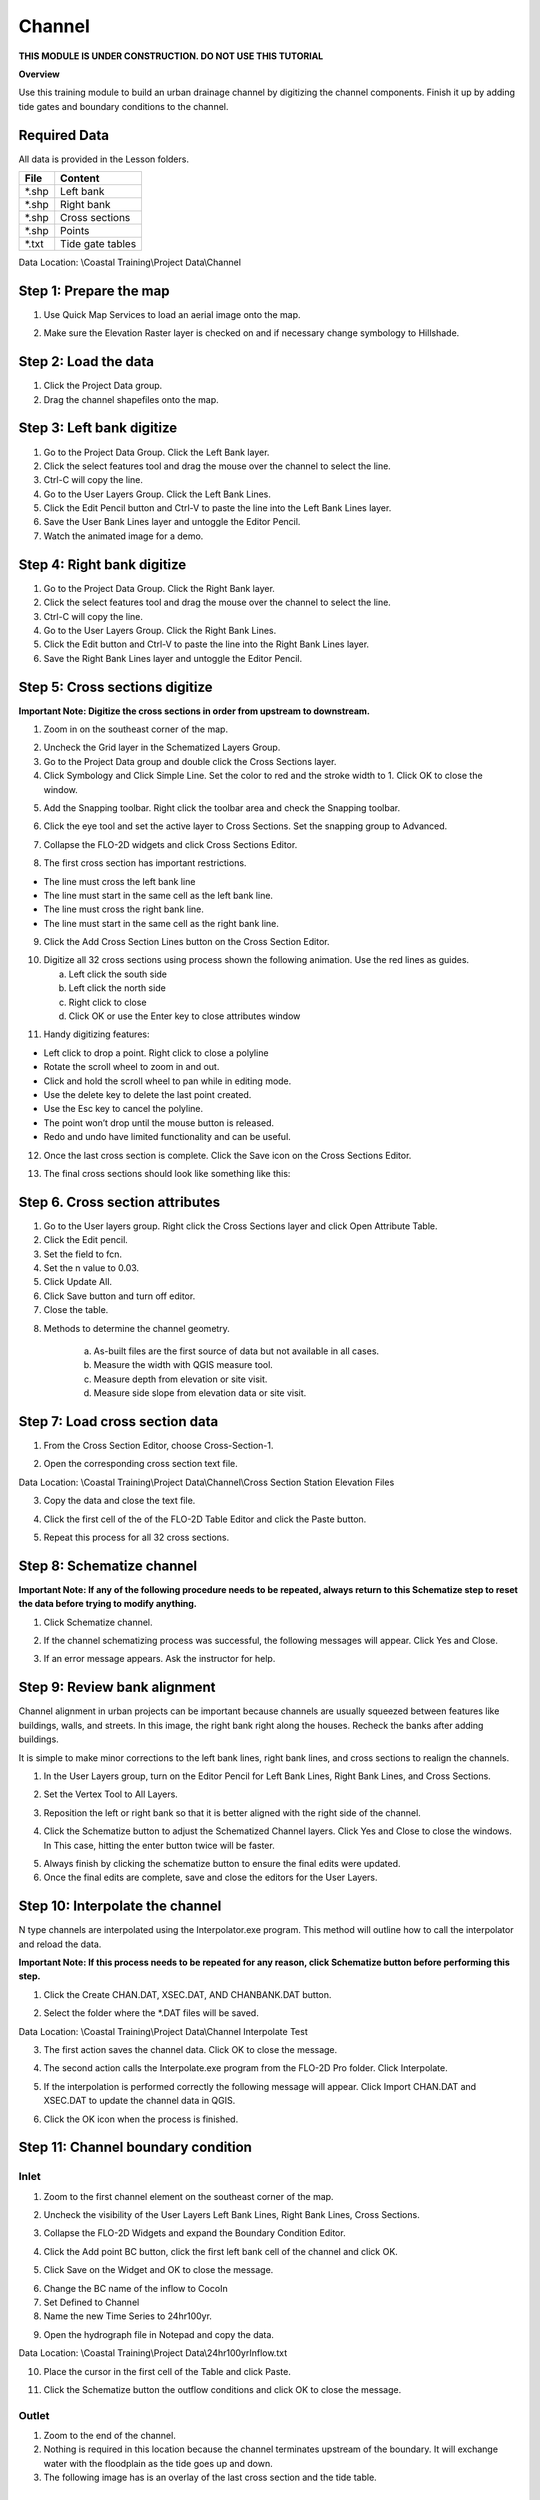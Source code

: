 Channel
=======
**THIS MODULE IS UNDER CONSTRUCTION.  DO NOT USE THIS TUTORIAL**

**Overview**

Use this training module to build an urban drainage channel by digitizing the channel components.  Finish it up by
adding tide gates and boundary conditions to the channel.

Required Data
-------------

All data is provided in the Lesson folders.

======== ======================
**File** **Content**
======== ======================
\*.shp   Left bank
\*.shp   Right bank
\*.shp   Cross sections
\*.shp   Points
\*.txt   Tide gate tables
======== ======================

Data Location:  \\Coastal Training\\Project Data\\Channel

.. youtube:: ezubMQuwNKU

Step 1: Prepare the map
------------------------

1. Use Quick Map Services to load an aerial image onto the map.

.. image:: ../img/Advanced-Workshop/Lesson005.png

.. image:: ../img/Coastal/chan003.png

2. Make sure the Elevation Raster layer is checked on and if necessary change symbology to Hillshade.

.. image:: ../img/Coastal/chan001.png

Step 2: Load the data
---------------------

1. Click the Project Data group.

2. Drag the channel shapefiles onto the map.

.. image:: ../img/Coastal/chan002.png

Step 3: Left bank digitize
---------------------------

1. Go to the Project Data Group.  Click the Left Bank layer.

2. Click the select features tool and drag the mouse over the channel to select the line.

3. Ctrl-C will copy the line.

4. Go to the User Layers Group.  Click the Left Bank Lines.

5. Click the Edit Pencil button and Ctrl-V to paste the line into the Left Bank Lines layer.

6. Save the User Bank Lines layer and untoggle the Editor Pencil.

7. Watch the animated image for a demo.

.. image:: ../img/Coastal/copyleftbank.gif


Step 4: Right bank digitize
---------------------------

1. Go to the Project Data Group.  Click the Right Bank layer.

2. Click the select features tool and drag the mouse over the channel to select the line.

3. Ctrl-C will copy the line.

4. Go to the User Layers Group.  Click the Right Bank Lines.

5. Click the Edit button and Ctrl-V to paste the line into the Right Bank Lines layer.

6. Save the Right Bank Lines layer and untoggle the Editor Pencil.

.. image:: ../img/Coastal/copyrightbank.gif

Step 5: Cross sections digitize
-------------------------------

**Important Note: Digitize the cross sections in order from upstream to downstream.**

1. Zoom in on the southeast corner of the map.

.. image:: ../img/Coastal/chan004.png

2. Uncheck the Grid layer in the Schematized Layers Group.

3. Go to the Project Data group and double click the Cross Sections layer.

4. Click Symbology and Click Simple Line.  Set the color to red and the stroke width to 1.  Click OK to close the
   window.

.. image:: ../img/Coastal/chan005.png

5. Add the Snapping toolbar.  Right click the toolbar area and check the Snapping toolbar.

.. image:: ../img/Coastal/chan008.png

6. Click the eye tool and set the active layer to Cross Sections.  Set the snapping group to Advanced.

.. image:: ../img/Coastal/snappingoptions.gif

7. Collapse the FLO-2D widgets and click Cross Sections Editor.

.. image:: ../img/Coastal/chan006.png

8. The first cross section has important restrictions.

-  The line must cross the left bank line

-  The line must start in the same cell as the left bank line.

-  The line must cross the right bank line.

-  The line must start in the same cell as the right bank line.

9. Click the Add Cross Section Lines button on the Cross Section Editor.

.. image:: ../img/Coastal/chan007.png

10. Digitize all 32 cross sections using process shown the following animation.  Use the red lines as guides.

    a. Left click the south side

    b. Left click the north side

    c. Right click to close

    d. Click OK or use the Enter key to close attributes window

.. image:: ../img/Coastal/crossection1.gif

11. Handy digitizing features:

- Left click to drop a point.  Right click to close a polyline

- Rotate the scroll wheel to zoom in and out.

- Click and hold the scroll wheel to pan while in editing mode.

- Use the delete key to delete the last point created.

- Use the Esc key to cancel the polyline.

- The point won’t drop until the mouse button is released.

- Redo and undo have limited functionality and can be useful.


12. Once the last cross section is complete.  Click the Save icon on the Cross Sections Editor.

.. image:: ../img/Coastal/chan009.png

13. The final cross sections should look like something like this:

.. image:: ../img/Coastal/chan010.png

Step 6. Cross section attributes
--------------------------------

1. Go to the User layers group.  Right click the Cross Sections layer and click Open Attribute Table.

2. Click the Edit pencil.

3. Set the field to fcn.

4. Set the n value to 0.03.

5. Click Update All.

6. Click Save button and turn off editor.

7. Close the table.

.. image:: ../img/Coastal/chanattrib.gif

8. Methods to determine the channel geometry.

    a. As-built files are the first source of data but not available in all cases.

    b. Measure the width with QGIS measure tool.

    c. Measure depth from elevation or site visit.

    d. Measure side slope from elevation data or site visit.

Step 7: Load cross section data
-------------------------------

.. youtube:: Di5yDHg1fUk

1. From the Cross Section Editor, choose Cross-Section-1.

.. image:: ../img/Coastal/chan011.png

2. Open the corresponding cross section text file.

.. image:: ../img/Coastal/chan012.png

Data Location: \\Coastal Training\\Project Data\\Channel\\Cross Section Station Elevation Files

3. Copy the data and close the text file.

.. image:: ../img/Coastal/chan013.png

4. Click the first cell of the of the FLO-2D Table Editor and click the Paste button.

.. image:: ../img/Coastal/chan014.png

5. Repeat this process for all 32 cross sections.

Step 8: Schematize channel
--------------------------

**Important Note: If any of the following procedure needs to be repeated, always return to this Schematize step to reset
the data before trying to modify anything.**

1. Click Schematize channel.

.. image:: ../img/Coastal/chan015.png

2. If the channel schematizing process was successful, the following messages will appear.
   Click Yes and Close.

.. image:: ../img/Coastal/chan016.png

3. If an error message appears.  Ask the instructor for help.

Step 9: Review bank alignment
-----------------------------

Channel alignment in urban projects can be important because channels are usually squeezed between features like
buildings, walls, and streets.  In this image, the right bank right along the houses.  Recheck the banks after adding
buildings.

.. image:: ../img/Coastal/chan017.png

It is simple to make minor corrections to the left bank lines, right bank lines, and cross sections to realign
the channels.

1. In the User Layers group, turn on the Editor Pencil for Left Bank Lines, Right Bank Lines, and Cross Sections.

.. image:: ../img/Coastal/chan018.png

2. Set the Vertex Tool to All Layers.

.. image:: ../img/Advanced-Workshop/Lesson033.png

3. Reposition the left or right bank so that it is better aligned with the right side of the channel.

.. image:: ../img/Coastal/chan019.png

4. Click the Schematize button to adjust the Schematized Channel layers.  Click Yes and Close to close the windows.  In
   This case, hitting the enter button twice will be faster.

.. image:: ../img/Advanced-Workshop/Lesson035.png

.. image:: ../img/Coastal/chan020.png

5.  Always finish by clicking the schematize button to ensure the final edits were updated.

6. Once the final edits are complete, save and close the editors for the User Layers.

Step 10: Interpolate the channel
--------------------------------
.. youtube:: 5CrrcZATtxk

N type channels are interpolated using the Interpolator.exe program.
This method will outline how to call the interpolator and reload the data.

**Important Note: If this process needs to be repeated for any reason, click Schematize button before performing this
step.**

1. Click the Create CHAN.DAT, XSEC.DAT, AND CHANBANK.DAT button.

.. image:: ../img/Coastal/chan021.png

2. Select the folder where the \*.DAT files will be saved.

Data Location: \\Coastal Training\\Project Data\\Channel Interpolate Test

.. image:: ../img/Coastal/chan022.png

3. The first action saves the channel data.
   Click OK to close the message.

.. image:: ../img/Coastal/chan026.png

4. The second action calls the Interpolate.exe program from the FLO-2D Pro folder.  Click Interpolate.

.. image:: ../img/Coastal/chan023.png

5. If the interpolation is performed correctly the following message will appear.
   Click Import CHAN.DAT and XSEC.DAT to update the channel data in QGIS.

.. image:: ../img/Advanced-Workshop/Lesson048.png

6. Click the OK icon when the process is finished.

.. image:: ../img/Advanced-Workshop/Lesson049.png

Step 11: Channel boundary condition
-----------------------------------

.. youtube:: 8zm8ach2jpc

Inlet
_____

1. Zoom to the first channel element on the southeast corner of the map.

.. image:: ../img/Coastal/chan025.png

2. Uncheck the visibility of the User Layers Left Bank Lines, Right Bank Lines, Cross Sections.

.. image:: ../img/Coastal/chan027.png

3. Collapse the FLO-2D Widgets and expand the Boundary Condition Editor.

.. image:: ../img/Coastal/chan029.png

4. Click the Add point BC button, click the first left bank cell of the channel and click OK.

.. image:: ../img/Coastal/chan028.png

5. Click Save on the Widget and OK to close the message.

.. image:: ../img/Coastal/chan030.png

6.  Change the BC name of the inflow to CocoIn

7.  Set Defined to Channel

8. Name the new Time Series to 24hr100yr.

.. image:: ../img/Coastal/chan031.png

9. Open the hydrograph file in Notepad and copy the data.

.. image:: ../img/Coastal/chan032.png

Data Location: \\Coastal Training\\Project Data\\24hr100yrInflow.txt

10. Place the cursor in the first cell of the Table and click Paste.

.. image:: ../img/Coastal/chan033.png

11. Click the Schematize button the outflow conditions and click OK to close the message.

.. image:: ../img/Coastal/chan035.png

Outlet
______

1. Zoom to the end of the channel.

2. Nothing is required in this location because the channel terminates upstream of the boundary.  It will exchange water
   with the floodplain as the tide goes up and down.

3. The following image has is an overlay of the last cross section and the tide table.

.. image:: ../img/Coastal/chan034.png

Step 12: Tide Gates
-------------------

Two gated weirs are in the Cocohatchee canal.

.. image:: ../img/Coastal/chan036.png

1. Zoom to the first tide gate COCO1 to the West.

.. image:: ../img/Coastal/chan037.png

2. Collapse the FLO-2D widgets and click Structures Editor.

.. image:: ../img/Coastal/chan038.png

3. Digitize the first culvert by clicking on the upstream left bank element and downstream left bank element of the channel.
   Right click to complete the line and click OK to close the Structure Line attribute box.

.. image:: ../img/Coastal/chan039.png

4. Move upstream to the East and create the second structure.

.. image:: ../img/Coastal/chan040.png

5. Click Save on the Structure Editor.  Fill out the data for each structure.

-  Name the culverts Coco1, Coco2

-  Type \= Channel

-  Rating \= Rating table

-  Tailwater condition is Allow Upstream Flow.

.. image:: ../img/Coastal/chan041.png

6.  Click the Import Rating Tables button

.. image:: ../img/Coastal/chan042.png

7.  Navigate to the Rating Tables files, select both tables and click Open.

Data Location: Coastal Training\\Project Data\\Weirs

.. image:: ../img/Coastal/chan043.png

8. Note that the data was loaded into the FLO-2D Table Editor for the active structure.

.. image:: ../img/Coastal/chan044.png

9. Click Schematize to write the data to the schematic layers.

.. image:: ../img/Coastal/chan045.png

10. The hydraulic structures are now ready.

11. If the table and plot did not update, refresh the tables by selecting the structure again in the widget.

Step 13: Export the project
----------------------------

1. Click the Setup Control Parameters icon.

.. image:: ../img/Coastal/chan047.png

2. Check the boxes for Main Channel and Hydraulic Structures and click Save.

.. image:: ../img/Coastal/chan046.png

4. Click the Export button for the FLO-2D Data files.
   Click OK.

.. image:: ../img/Coastal/chan048.png

.. image:: ../img/Coastal/chan049.png

5. Create a new Export folder to test the weirs and channel hydraulics

.. image:: ../img/Coastal/chan050.png

6. The project is ready to run.

.. image:: ../img/Coastal/chan051.png

Step 14: Run the simulation
----------------------------

1. Click the Run FLO-2D Icon.

.. image:: ../img/Coastal/chan054.png

2. Set the FLO-2D Folder.
   C:\\program files (x86)\\flo-2d pro

3. Set the Project Folder.

Data Location: Coastal Training\\Project Runs\\Weir Test\\

4. Click OK.

.. image:: ../img/Coastal/chan052.png

5. This is a good point to save project.

.. image:: ../img/Coastal/chan053.png

Step 15: Create a backup file
-----------------------------

1. Close QGIS.

2. Open the project folder.  Select the Coastal Project.gpkg and Coastal Project.qgz files.  Right click them and
   click Sent to/Compressed (zipped) folder.

.. image:: ../img/Coastal/creategrid019.png

3. Name the zipped file.
   It is good to choose a name that identifies project progress.
   For Example: **ChanOK.zip**

.. image:: ../img/Coastal/chan055.png

4. Open QGIS and reload the project.

.. image:: ../img/Coastal/creategrid021.png

5. Click yes to load the model.

.. youtube:: lLwSBP_Y-ZY